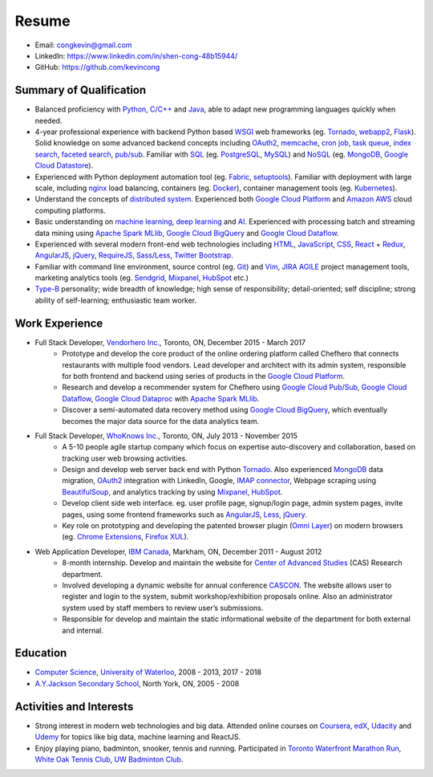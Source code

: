 ======
Resume
======

* Email: congkevin@gmail.com
* LinkedIn: https://www.linkedin.com/in/shen-cong-48b15944/
* GitHub: https://github.com/kevincong

Summary of Qualification
------------------------

* Balanced proficiency with Python_, `C/C++`_ and Java_, able to adapt new programming languages quickly when needed.
* 4-year professional experience with backend Python based WSGI_ web frameworks (eg. Tornado_, webapp2_, Flask_). Solid knowledge on some advanced backend concepts including OAuth2_, memcache_, `cron job`_, `task queue`_, `index search`_, `faceted search`_, `pub/sub`_. Familiar with SQL_ (eg. PostgreSQL_, MySQL_) and NoSQL_ (eg. MongoDB_, `Google Cloud Datastore`_).
* Experienced with Python deployment automation tool (eg. Fabric_, setuptools_). Familiar with deployment with large scale, including nginx_ load balancing, containers (eg. Docker_), container management tools (eg. Kubernetes_).
* Understand the concepts of `distributed system`_. Experienced both `Google Cloud Platform`_ and `Amazon AWS`_ cloud computing platforms.
* Basic understanding on `machine learning`_, `deep learning`_ and AI_. Experienced with processing batch and streaming data mining using `Apache Spark MLlib`_, `Google Cloud BigQuery`_ and `Google Cloud Dataflow`_.
* Experienced with several modern front-end web technologies including HTML_, JavaScript_, CSS_, React_ \+ Redux_, AngularJS_, jQuery_, RequireJS_, Sass_/Less_, `Twitter Bootstrap`_.
* Familiar with command line environment, source control (eg. Git_) and Vim_, JIRA_ AGILE_ project management tools, marketing analytics tools (eg. Sendgrid_, Mixpanel_, HubSpot_ etc.)
* `Type-B`_ personality; wide breadth of knowledge; high sense of responsibility; detail-oriented; self discipline; strong ability of self-learning; enthusiastic team worker. 

Work Experience
---------------

* Full Stack Developer, `Vendorhero Inc.`_, Toronto, ON, December 2015 - March 2017
    * Prototype and develop the core product of the online ordering platform called Chefhero that connects restaurants with multiple food vendors. Lead developer and architect with its admin system, responsible for both frontend and backend using series of products in the `Google Cloud Platform`_.
    * Research and develop a recommender system for Chefhero using `Google Cloud Pub\/Sub`_, `Google Cloud Dataflow`_, `Google Cloud Dataproc`_ with `Apache Spark MLlib`_.
    * Discover a semi-automated data recovery method using `Google Cloud BigQuery`_, which eventually becomes the major data source for the data analytics team.

* Full Stack Developer, `WhoKnows Inc.`_, Toronto, ON, July 2013 - November 2015
    * A 5-10 people agile startup company which focus on expertise auto-discovery and collaboration, based on tracking user web browsing activities. 
    * Design and develop web server back end with Python Tornado_. Also experienced MongoDB_ data migration, OAuth2_ integration with LinkedIn, Google, `IMAP connector`_, Webpage scraping using BeautifulSoup_, and analytics tracking by using Mixpanel_, HubSpot_.
    * Develop client side web interface. eg. user profile page, signup/login page, admin system pages, invite pages, using some frontend frameworks such as AngularJS_, Less_, jQuery_.
    * Key role on prototyping and developing the patented browser plugin (`Omni Layer`_) on modern browsers (eg. `Chrome Extensions`_, `Firefox XUL`_). 

* Web Application Developer, `IBM Canada`_, Markham, ON, December 2011 - August 2012
    * 8-month internship. Develop and maintain the website for `Center of Advanced Studies`_ (CAS) Research department.
    * Involved developing a dynamic website for annual conference CASCON_. The website allows user to register and login to the system, submit workshop/exhibition proposals online. Also an administrator system used by staff members to review user’s submissions.
    * Responsible for develop and maintain the static informational website of the department for both external and internal.


Education
---------

* `Computer Science`_, `University of Waterloo`_, 2008 - 2013, 2017 - 2018
* `A.Y.Jackson Secondary School`_, North York, ON, 2005 - 2008


Activities and Interests
------------------------

* Strong interest in modern web technologies and big data. Attended online courses on Coursera_, edX_, Udacity_ and Udemy_ for topics like big data, machine learning and ReactJS.
* Enjoy playing piano, badminton, snooker, tennis and running. Participated in `Toronto Waterfront Marathon Run`_, `White Oak Tennis Club`_, `UW Badminton Club`_.


.. Hyperlink Destinations:

.. _Python: http://python.org
.. _C/C++: http://www.cplusplus.com/
.. _Java: https://www.java.com/en/
.. _WSGI: https://en.wikipedia.org/wiki/Web_Server_Gateway_Interface
.. _Tornado: http://www.tornadoweb.org/en/stable/
.. _webapp2: https://webapp2.readthedocs.io/en/latest/
.. _Flask: https://flask.pocoo.org/
.. _OAuth2: https://oauth.net/2/
.. _memcache: https://cloud.google.com/appengine/docs/standard/python/memcache/
.. _cron job: https://cloud.google.com/appengine/docs/standard/python/config/cron
.. _task queue: https://cloud.google.com/appengine/docs/standard/python/taskqueue/
.. _index search: https://cloud.google.com/appengine/training/fts_intro/
.. _faceted search: https://cloud.google.com/appengine/docs/standard/python/search/faceted_search
.. _pub/sub: https://cloud.google.com/pubsub/
.. _SQL: https://en.wikipedia.org/wiki/SQL
.. _PostgreSQL: https://www.postgresql.org/
.. _MySQL: https://www.mysql.com/
.. _NoSQL: https://en.wikipedia.org/wiki/NoSQL
.. _MongoDB: https://www.mongodb.com/
.. _Google Cloud Datastore: https://cloud.google.com/datastore/
.. _Fabric: http://www.fabfile.org/
.. _setuptools: https://setuptools.readthedocs.io/en/latest/
.. _nginx: https://nginx.org/en/docs/
.. _Docker: https://www.docker.com/
.. _Kubernetes: https://kubernetes.io/
.. _distributed system: https://en.wikipedia.org/wiki/Distributed_computing
.. _Google Cloud Platform: https://cloud.google.com/
.. _Amazon AWS: https://aws.amazon.com/
.. _machine learning: https://en.wikipedia.org/wiki/Machine_learning
.. _deep learning: https://en.wikipedia.org/wiki/Deep_learning
.. _AI: https://en.wikipedia.org/wiki/Artificial_intelligence
.. _Apache Spark MLlib: https://spark.apache.org/docs/latest/ml-guide.html
.. _Google Cloud BigQuery: https://cloud.google.com/bigquery/
.. _Google Cloud Dataflow: https://cloud.google.com/dataflow/
.. _HTML: https://developer.mozilla.org/en-US/docs/Web/HTML
.. _JavaScript: https://developer.mozilla.org/en-US/docs/Web/JavaScript
.. _CSS: https://developer.mozilla.org/en-US/docs/Web/CSS
.. _React: https://facebook.github.io/react/docs/hello-world.html
.. _Redux: http://redux.js.org/
.. _AngularJS: https://angularjs.org/
.. _jQuery: http://api.jquery.com/
.. _RequireJS: http://requirejs.org/
.. _Sass: http://sass-lang.com/
.. _Less: http://lesscss.org/
.. _Twitter Bootstrap: https://getbootstrap.com/
.. _Git: https://git-scm.com/
.. _Vim: http://www.vim.org/
.. _JIRA: https://www.atlassian.com/software/jira
.. _AGILE: https://en.wikipedia.org/wiki/Agile_software_development
.. _Sendgrid: https://sendgrid.com/
.. _Mixpanel: https://mixpanel.com/
.. _HubSpot: https://www.hubspot.com/
.. _Type-B: https://en.wikipedia.org/wiki/Type_A_and_Type_B_personality_theory

.. _Vendorhero Inc.: https://chefhero.com/
.. _Google Cloud Pub\/Sub: https://cloud.google.com/pubsub/
.. _Google Cloud Dataproc: https://cloud.google.com/dataproc/
.. _WhoKnows Inc.: https://corp.whoknows.com/
.. _IMAP connector: https://en.wikipedia.org/wiki/Internet_Message_Access_Protocol
.. _BeautifulSoup: https://www.crummy.com/software/BeautifulSoup/
.. _Omni Layer: http://www.google.com/patents/US20140279821
.. _Chrome Extensions: https://developer.chrome.com/extensions
.. _Firefox XUL: https://developer.mozilla.org/en-US/docs/Mozilla/Tech/XUL
.. _IBM Canada: https://www.ibm.com/ca-en/
.. _Center of Advanced Studies: https://www-01.ibm.com/ibm/cas/canada/index.jsp
.. _CASCON: https://www-01.ibm.com/ibm/cas/cascon/index.jsp

.. _Computer Science: https://cs.uwaterloo.ca/
.. _University of Waterloo: https://uwaterloo.ca/
.. _A.Y.Jackson Secondary School: http://schoolweb.tdsb.on.ca/ayjackson/
.. _Coursera: https://www.coursera.org/
.. _edX: https://www.edx.org/
.. _Udacity: https://www.udacity.com/
.. _Udemy: https://www.udemy.com/
.. _Toronto Waterfront Marathon Run: http://www.torontowaterfrontmarathon.com/event-info/half-marathon/
.. _White Oak Tennis Club: http://www.whiteoaksparktennis.com/
.. _UW Badminton Club: http://www.badmintonclub.uwaterloo.ca/about/index.html
